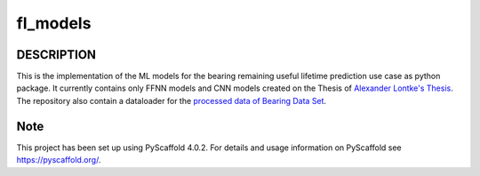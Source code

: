 =========
fl_models
=========


DESCRIPTION
===========
This is the implementation of the ML models for the bearing remaining useful
lifetime prediction use case as python package.
It currently contains only FFNN models and CNN models created on the Thesis of `Alexander Lontke's Thesis <https://drive.google.com/file/d/1p1LfnUwQWT5ujGujojtpgLuDQPxBWYI0/view?usp=sharing>`_.
The repository also contain a dataloader for the `processed data of Bearing Data Set <http://s3-de-central.profitbricks.com/bearing_data/processed_data.zip>`_.

Note
====

This project has been set up using PyScaffold 4.0.2. For details and usage
information on PyScaffold see https://pyscaffold.org/.
